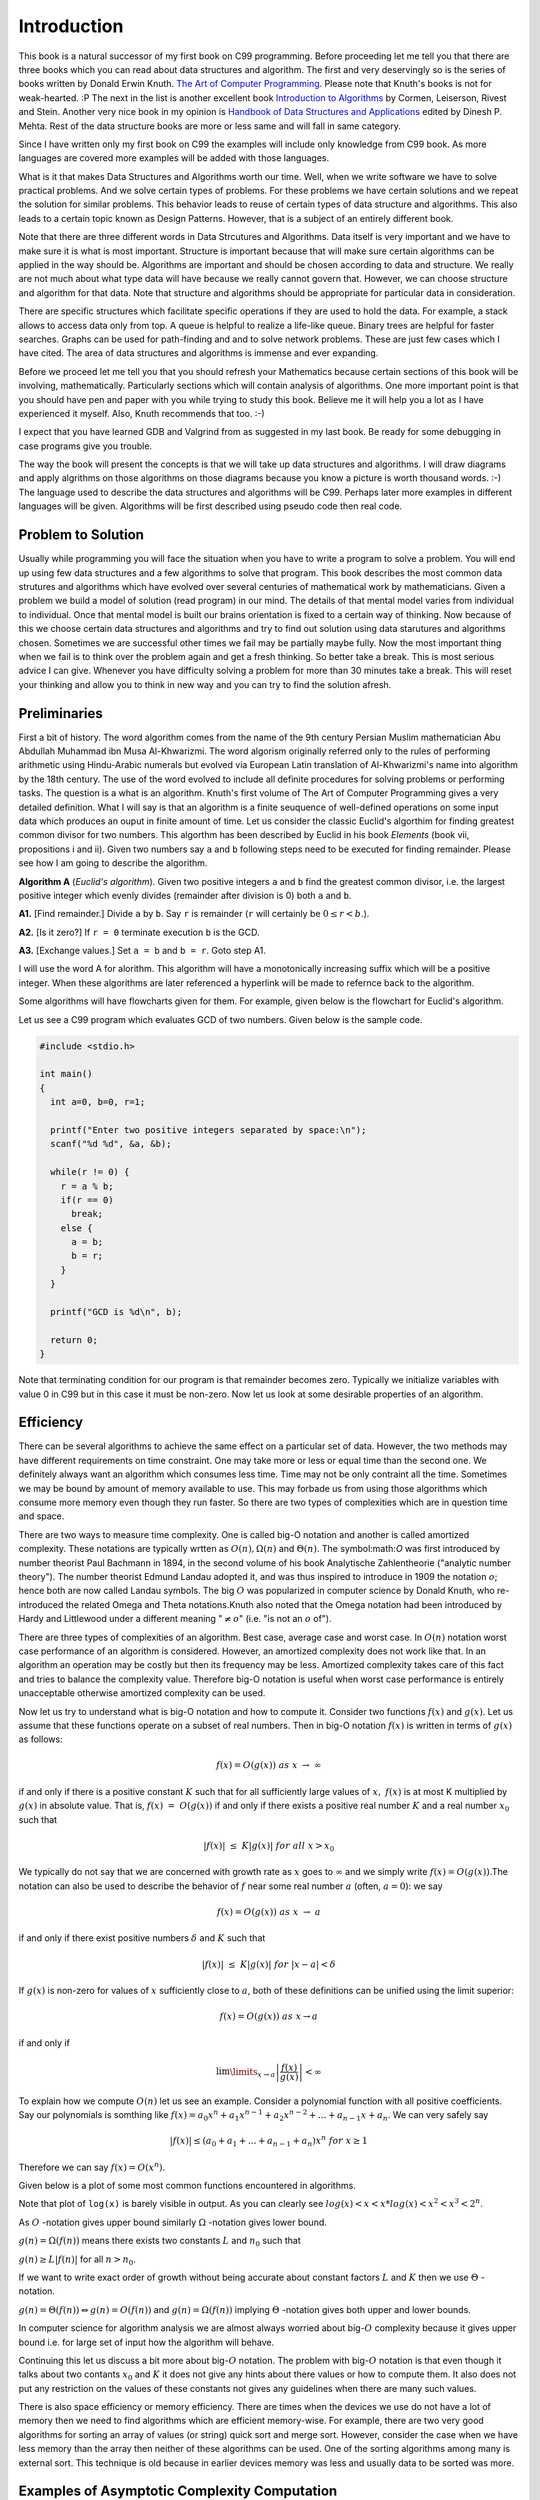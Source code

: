 Introduction
************
This book is a natural successor of my first book on C99 programming. Before
proceeding let me tell you that there are three books which you can read about
data structures and algorithm. The first and very deservingly so is the series
of books written by Donald Erwin Knuth. `The Art of Computer Programming`_.
Please note that Knuth's books is not for weak-hearted. :P
The next in the list is another excellent book `Introduction to Algorithms`_ by
Cormen, Leiserson, Rivest and Stein. Another very nice book in my opinion is
`Handbook of Data Structures and Applications`_ edited by Dinesh P. Mehta.
Rest of the data structure books are more or less same and will fall in same
category.

.. _The Art of Computer Programming: http://en.wikipedia.org/wiki/The_Art_of_Computer_Programming
.. _Introduction to Algorithms: http://www.amazon.com/Introduction-Algorithms-Thomas-H-Cormen/dp/0262033844
.. _Handbook of Data Structures and Applications: http://www.amazon.com/Handbook-Structures-Applications-Computer-Information/dp/1584884355

Since I have written only my first book on C99 the examples will include only
knowledge from C99 book. As more languages are covered more examples will be
added with those languages.

What is it that makes Data Structures and Algorithms worth our time. Well, when
we write software we have to solve practical problems. And we solve certain
types of problems. For these problems we have certain solutions and we repeat
the solution for similar problems. This behavior leads to reuse of certain
types of data structure and algorithms. This also leads to a certain topic
known as Design Patterns. However, that is a subject of an entirely different
book.

Note that there are three different words in Data Strcutures and Algorithms.
Data itself is very important and we have to make sure it is what is most
important. Structure is important because that will make sure certain
algorithms can be applied in the way should be. Algorithms are important and
should be chosen according to data and structure. We really are not much
about what type data will have because we really cannot govern that. However,
we can choose structure and algorithm for that data. Note that structure and
algorithms should be appropriate for particular data in consideration.

There are specific structures which facilitate specific operations if they
are used to hold the data. For example, a stack allows to access data only
from top. A queue is helpful to realize a life-like queue. Binary trees are
helpful for faster searches. Graphs can be used for path-finding and and to
solve network problems. These are just few cases which I have cited. The area
of data structures and algorithms is immense and ever expanding.

Before we proceed let me tell you that you should refresh your Mathematics
because certain sections of this book will be involving, mathematically.
Particularly sections which will contain analysis of algorithms. One more
important point is that you should have pen and paper with you while trying
to study this book. Believe me it will help you a lot as I have experienced
it myself. Also, Knuth recommends that too. :-)

I expect that you have learned GDB and Valgrind from as suggested in my last
book. Be ready for some debugging in case programs give you trouble.

The way the book will present the concepts is that we will take up data
structures and algorithms. I will draw diagrams and apply algrithms on those
algorithms on those diagrams because you know a picture is worth thousand
words. :-) The language used to describe the data structures and algorithms
will be C99. Perhaps later more examples in different languages will be given.
Algorithms will be first described using pseudo code then real code.

Problem to Solution
===================
Usually while programming you will face the situation when you have to write a
program to solve a problem. You will end up using few data structures and a
few algorithms to solve that program. This book describes the most common
data strutures and algorithms which have evolved over several centuries of
mathematical work by mathematicians. Given a problem we build a model of
solution (read program) in our mind. The details of that mental model varies
from individual to individual. Once that mental model is built our brains
orientation is fixed to a certain way of thinking. Now because of this we
choose certain data structures and algorithms and try to find out solution
using data starutures and algorithms chosen. Sometimes we are successful other
times we fail may be partially maybe fully. Now the most important thing when
we fail is to think over the problem again and get a fresh thinking. So better
take a break. This is most serious advice I can give. Whenever you have
difficulty solving a problem for more than 30 minutes take a break. This will
reset your thinking and allow you to think in new way and you can try to find
the solution afresh.

Preliminaries
=============
First a bit of history. The word algorithm comes from the name of the 9th
century Persian Muslim mathematician Abu Abdullah Muhammad ibn Musa
Al-Khwarizmi. The word algorism originally referred only to the rules of
performing arithmetic using Hindu-Arabic numerals but evolved via European
Latin translation of Al-Khwarizmi's name into algorithm by the 18th century.
The use of the word evolved to include all definite procedures for solving
problems or performing tasks. The question is a what is an algorithm.
Knuth's first volume of The Art of Computer Programming gives a very detailed
definition. What I will say is that an algorithm is a finite seuquence of
well-defined operations on some input data which produces an ouput in finite
amount of time. Let us consider the classic Euclid's algorthim for finding
greatest common divisor for two numbers. This algorthm has been described
by Euclid in his book *Elements* (book vii, propositions i and ii). Given
two numbers say ``a`` and ``b`` following steps need to be executed
for finding remainder. Please see how I am going to describe the algorithm.

**Algorithm A** (*Euclid's algorithm*). Given two positive integers ``a``
and ``b`` find the greatest common divisor, i.e. the largest positive
integer which evenly divides (remainder after division is 0) both ``a``
and ``b``.

**A1.** [Find remainder.] Divide ``a`` by ``b``. Say ``r`` is remainder
(``r`` will certainly be :math:`0\le r<b`.).

**A2.** [Is it zero?] If ``r = 0`` terminate execution ``b`` is the GCD.

**A3.** [Exchange values.] Set ``a = b`` and ``b = r``. Goto step A1.

I will use the word A for alorithm. This algorithm will have a monotonically
increasing suffix which will be a positive integer. When these algorithms
are later referenced a hyperlink will be made to refernce back to the
algorithm.

Some algorithms will have flowcharts given for them. For example, given
below is the flowchart for Euclid's algorithm.

.. image:: data/euclid_fc.png
	:alt:	Euclid's flowchart.
	:align: center

Let us see a C99 program which evaluates GCD of two numbers. Given below is
the sample code.

.. code-block:: c

	#include <stdio.h>

	int main()
	{
	  int a=0, b=0, r=1;

	  printf("Enter two positive integers separated by space:\n");
	  scanf("%d %d", &a, &b);

	  while(r != 0) {
	    r = a % b;
	    if(r == 0)
	      break;
	    else {
	      a = b;
	      b = r;
	    }
	  }

	  printf("GCD is %d\n", b);

	  return 0;
	}


Note that terminating condition for our program is that remainder becomes
zero. Typically we initialize variables with value 0 in C99 but in this case
it must be non-zero. Now let us look at some desirable properties of an
algorithm.

Efficiency
==========
There can be several algorithms to achieve the same effect on a particular set
of data. However, the two methods may have different requirements on time
constraint. One may take more or less or equal time than the second one. We
definitely always want an algorithm which consumes less time. Time may not be
only contraint all the time. Sometimes we may be bound by amount of memory
available to use. This may forbade us from using those algorithms which consume
more memory even though they run faster. So there are two types of complexities
which are in question time and space.

There are two ways to measure time complexity. One is called big-O notation and
another is called amortized complexity. These notations are typically wrtten
as :math:`O(n), \Omega(n)` and :math:`\Theta(n)`. The symbol:math:`O` was first
introduced by number theorist Paul Bachmann in 1894, in the second volume of
his book Analytische Zahlentheorie ("analytic number theory"). The number
theorist Edmund Landau adopted it, and was thus inspired to introduce in 1909
the notation :math:`o`; hence both are now called Landau symbols. The big
:math:`O` was popularized in computer science by Donald Knuth, who 
re-introduced the related Omega and Theta notations.Knuth also noted that the
Omega notation had been introduced by Hardy and Littlewood under a different
meaning ":math:`\ne o`" (i.e. "is not an :math:`o` of").

There are three types of complexities of an algorithm. Best
case, average case and worst case. In :math:`O(n)` notation worst case
performance of an algorithm is considered. However, an amortized complexity does
not work like that. In an algorithm an operation may be costly but then its
frequency may be less. Amortized complexity takes care of this fact and tries to
balance the complexity value. Therefore big-O notation is useful when worst case
performance is entirely unacceptable otherwise amortized complexity can be used.

Now let us try to understand what is big-O notation and how to compute it.
Consider two functions :math:`f(x)` and :math:`g(x)`. Let us assume that these
functions operate on a subset of real numbers. Then in big-O notation
:math:`f(x)` is written in terms of :math:`g(x)` as follows:

.. math::

	f(x) = O(g(x))~as~x~\rightarrow~\infty

if and only if there is a positive constant :math:`K` such that for all
sufficiently large values of :math:`x,~f(x)` is at most K multiplied by
:math:`g(x)` in absolute value. That is, :math:`f(x)~=~O(g(x))` if and only if
there exists a positive real number :math:`K` and a real number :math:`x_0` such
that

.. math::

	|f(x)|~\le~K|g(x)|~for~all~x>x_0

We typically do not say that we are concerned with growth rate as :math:`x`
goes to :math:`\infty` and we simply write :math:`f(x) = O(g(x))`.The notation
can also be used to describe the behavior of :math:`f` near some real number
:math:`a` (often, :math:`a = 0`): we say

.. math::

	f(x) = O(g(x))~as~x~\rightarrow~a

if and only if there exist positive numbers :math:`\delta` and :math:`K` such that

.. math::

	|f(x)|~\le~K|g(x)|~for~|x-a|<\delta

If :math:`g(x)` is non-zero for values of :math:`x` sufficiently close to
:math:`a`, both of these definitions can be unified using the limit superior:

.. math::

	f(x) = O(g(x))~as~x \rightarrow a

if and only if

.. math::

	\lim\limits_{x\rightarrow a}\left\lvert\frac{f(x)}{g(x)}\right\rvert < \infty

To explain how we compute :math:`O(n)` let us see an example. Consider a polynomial
function with all positive coefficients. Say our polynomials is somthing like
:math:`f(x) = a_0x^n + a_1x^{n-1} + a_2x^{n-2} + ... + a_{n-1}x + a_n`. We can
very safely say

.. math::

	|f(x)| \le (a_0 + a_1 + ... + a_{n-1} + a_n)x^n~for~x\ge 1

Therefore we can say :math:`f(x) = O(x^n)`.

Given below is a plot of some most common functions encountered in algorithms.

.. image:: data/functions_plot.png
	:scale: 60
	:align: center
	:alt:    "Time complexity of different functions."

Note that plot of ``log(x)`` is barely visible in output. As you can clearly
see :math:`log(x)<x<x*log(x)<x^2<x^3<2^n`.

As :math:`O` -notation gives upper bound similarly :math:`\Omega` -notation
gives lower bound.

:math:`g(n) = \Omega(f(n))` means there exists two constants :math:`L` and
:math:`n_0` such that

:math:`g(n) \ge L|f(n)|` for all :math:`n> n_0`.

If we want to write exact order of growth without being accurate about constant
factors :math:`L` and :math:`K` then we use :math:`\Theta` -notation.

:math:`g(n) = \Theta(f(n)) \Leftrightarrow g(n) = O(f(n))` and :math:`g(n) =
\Omega(f(n))` implying :math:`\Theta` -notation gives both upper and lower
bounds.

In computer science for algorithm analysis we are almost always worried about
big-:math:`O` complexity because it gives upper bound i.e. for large set of
input how the algorithm will behave.

Continuing this let us discuss a bit more about
big-:math:`O` notation. The problem with big-:math:`O` notation is that even
though it talks about two contants :math:`x_0` and :math:`K` it does not give
any hints about there values or how to compute them. It also does not put any
restriction on the values of these constants not gives any guidelines when
there are many such values.

There is also space efficiency or memory efficiency. There are times when the
devices we use do not have a lot of memory then we need to find algorithms
which are efficient memory-wise. For example, there are two very good
algorithms for sorting an array of values (or string) quick sort and merge
sort. However, consider the case when we have less memory than the array
then neither of these algorithms can be used. One of the sorting algorithms
among many is external sort. This technique is old because in earlier devices
memory was less and usually data to be sorted was more.

Examples of Asymptotic Complexity Computation
=============================================
In an algorithm analysis we have to consider all operations although many times
if the code is simple you can just see and guess the complexity. However, in
case of complex code you will find it difficult to do that. For example
consider the following code which computes sum of ``n`` numbers stored in an
array.

.. code-block:: c

   for(i=sum=0; i<n; ++i)
     sum += a[i];

First we have two initializations for ``i`` and ``sum``. Let cost of assignment
be :math:`C_1`. Then ``i`` is incremented from ``0`` to ``n-1``. Let cost of
increment be :math:`C_2`. Now There are ``n`` additions and ``n`` assignments
for ``sum``. Let cost of addition is :math:`C_3`. So total cost is
:math:`n*(C_1 + C_3)`. Thus total cost is :math:`2*C_1 + n*C_2 + n*(C_1 + C+3)`
i.e. :math:`(2+n)C_1 + n*C_2 + n*C_3`. These constants :math:`C_1, C_2` and
:math:`C_3` can be measured in terms of clock cycles. Thus complexity is
:math:`O(n)`.

As you can guess if we have nested loops complexity wil increase in terms of
power of :math:`n`. However, the complexity may not increase exactly by
integral power.

Simplicity
==========
It is not enough for an algorithm to be efrficient from the perspective of
memory and time but it should also be simple enough to implement. For example,
splay-trees are very good for maintaining fast search time. But the
implementation is complex compared to a Red-Black tree or AVL-tree therefore
they are usually not preferred. However, this is not the only reason. I will
let you know more detail when we discuss trees in their own chapter.

Problems on Complexity
======================
For each of the following pairs of functions :math:`f(n)` and :math:`g(n)`,
either :math:`f(n) = O(g(n))` or :math:`g(n) = O(f(n))`, but not
both. Determine the case.

1. :math:`f(n) = (n^2 - n)/2, g(n) = 6n`.
2. :math:`f(n) = n + 2\sqrt{n}, g(n) = n^2`.
3. :math:`f(n) = n + \log n, g(n) = n\sqrt{n}`.
4. :math:`f(n) = n\log n, g(n) = n\sqrt{n}/2`.
5. :math:`f(n) = n + \log n, g(n) = \sqrt{n}`.
6. :math:`f(n) = 2(\log n)^2 , g(n) = \log n + 1`.
7. :math:`f(n) = 2(\log n)^2 , g(n) = \log n + 1`.
8. :math:`f (n) = 4n \log n + n, g(n) = (n^2 - n)/2`.

Which of the following cases are true and which are false?

9. :math:`n^2 = O(n^3)`.
10. :math:`n^3 = O(n^2)`.
11. :math:`n\log n = O(n\sqrt{n})`.
12. :math:`\sqrt{n} = O(\log n)`.
13. :math:`\log n = O(\sqrt{n})`.
14. :math:`n^3 = O(n^2(1 + n^2))`.
15. :math:`1/n = O(\log n)`.
16. :math:`\log n = O(1/n)`.
17. :math:`\log n = O(n^{-1/2})`.
18. If :math:`f(n) \sim g(n)`, then :math:`f(n) = \Theta(g(n))`.
19. If :math:`f(n) = \Theta(g(n))`, then :math:`g(n) = \Theta(f(n))`.

Give proof for following:

20. Does :math:`n^{\log n} = O((\log n)^n)`?
21. Does :math:`n^{\log n} = \Omega((\log n)^n)`?
22. Does :math:`n^{\log \log \log n} = O((\log n)!)`?
23. Does :math:`n^{\log \log \log n} = \Omega((\log n)!)`?
24. Does :math:`(n!)! = O(((n - 1)!)!(n - 1)!^{n!})`?
25. Does :math:`(n!)! = \Omega(((n - 1)!)!(n - 1)!^{n!})`?
26. Does

    .. math::
       O\left(\left(\frac{n^2}{\log \log n}\right)^{1/2}\right) =
       O(\lfloor\sqrt{n}\rfloor)
27. Does :math:`2^{(1+O(1/n))} = 2 + O(1/n)`.
28. Prove that if :math:`f_1(n) = O(g_1(n))` and `f_2(n) = O(g_2(n))`, then
    :math:`f_1(n) + f_2(n) = O(g_1(n) + g_2(n))`.
29. Prove that if :math:`f_1(n) = \Omega(g_1(n))` and `f_2(n) =
    \Omega(g_2(n))`, then :math:`f_1(n) + f_2(n) = O(g_1(n) + g_2(n))`.
30. Prove that if :math:`f_1(n) = O(g_1(n))` and `f_2(n) = O(g_2(n))`, then
    :math:`f_1(n) + f_2(n) = O(max\{g_1(n), g_2(n)\})`.
31. Prove that if :math:`f_1(n) = \Omega(g_1(n))` and `f_2(n) =
    \Omega(g_2(n))`, then :math:`f_1(n) + f_2(n) = \Omega(min\{g_1(n),
    g_2(n)\})`.
32. Prove or disprove: For all functions :math:`f(n)` and :math:`g(n)`, either
    :math:`f(n) = O(g(n))` or :math:`g(n) = O(f(n))`.
33. Prove or disprove: If :math:`f(n) > 0` and :math:`g(n) > 0` for all
    :math:`n`, then :math:`O(f(n) + g(n)) = f(n) + O(g(n))`.
34. Prove or disprove: :math:`O(f(n)^{\alpha}) = O(f(n))^{\alpha}` for all
    :math:`\alpha \in \mathbf{R^+}`.
35. Prove or disprove: :math:`O(x + y)^2 = O(x^2) + O(y^2)`.

Mathematical Induction
======================
Mathematical induction is a powerful technique to prove certain mathematical
equalities and inequqlities. To analyze an algorithm we can use mathematical
induction. There will be many times when analyzing an algorithm mathematical
induction will come handy. Many of the readers may be familiar with it
and many may not. Therefore, I will start with basics of this
particular technique. We will then develop some basic formulas to be used in
this book. We use mathematical induction technique in following way.

Given a statement :math:`S(n)` we first prove :math:`S(1), S(2)` and
:math:`S(3)` are true. We then assume :math:`S(k)` is true. After that we prove
:math:`S(n+1)` to be true. After this we can draw conclusion that :math:`S(n)`
is true for all :math:`n`.

Consider a statement that

.. math::
	:label: Sum of first n positive integers.
	
	\sum_{i=1}^{n}i = \frac{n*(n+1)}{2}

now if we have to prove this then we will perform following step:

**Algorithm A1**

**A1.1** Prove for :math:`S(1)`

**A1.2** Prove for :math:`S(2)`

**A1.3** Assume :math:`S(k)` to be true.

**A1.4** Prove :math:`S(k+1)` to be true.

Therefore for step **A1.1** :math:`S(1) = 1 = \frac{1*2}{2}`. So :math:`S(1)` is
true. For step **A1.2** :math:`S(2) = 1 + 2 = 3 = \frac{2*3}{2}`. Now
:math:`S(2)` is also true. Let us say

.. math::

	\sum_{i=0}^{k} = \frac{k*(K+1)}{2}

now :math:`S(k+1) = k*(k+1)/2 + k+1 = (K+1)*(k+1+1)/2`. Hence, by mathematical
induction we have proven the statement.

Therefore we can draw following flowchart for mathematical induction.

.. image:: data/sum_n.png
	:alt:	Euclid's flowchart.
	:align: center

Let us consider another simple example which will further help boost our foundations
of mathematical induction.

Consider a statement saying

.. math::
	:label: Sum of first n odd numbers

	S(n) = 1 + 3 + 5 + ... + (2n - 1) = n^2

Now we first find :math:`S(1) = 1 = 1^2` which is true. For :math:`n = 2` we
have :math:`S(n) = 1 + 3 = 4 = 2^2`. Now let us assume it is true for :math:`k`.
Now let us try for :math:`k+1`. :math:`S(k+1) = k^2 + 2k + 1  = (k+1)^2`.
Therefore, we have proven the series to be true for :math:`S(n)`.

You can visualize this using a geographical representation too. I would like to
ask the reader to find the visual diagram as an exercise.

Some Basic Mathematics
======================
Let us see a way to find sum of first :math:`n` numbers. Typically we use symbol
:math:`\sum` to denote the sum. The following notations are used.

:math:`\sum_{1\le i\le n}i`, :math:`\sum_{1\le i\le n}a_i` and :math:`\sum_{i=0}^na_i`
to denotes the sum of numbers
1 to :math:`n` and series :math:`a_1+a_2+a_3+...+a_n` respetively.

Let us try to find sum of first :math:`n` numebers using another method which
will not use mathematical induction.

.. math::
	:label: Forward sum of first n positive integers.

	\sum_{1\le i\le n} = 1 + 2 + ... + n-1 + n

The same can be written by reversing the series in following manner

.. math::
	:label: Reverse sum of first n positive integers.

	\sum_{1\le i\le n} = n + n-1 + ... + 3 + 2 + 1

Now if we sum the series we will get following

.. math::
	:label: Sum of two series of first n positive integers.

	2*\sum_{1\le i\le n} = n-1 + n-1 + ... n~times = n*(n-1)

So now we can clearly get our result mentioned in the above section.

Before we proceed let us take a look at following solution:

.. math::

	\sum_{1\le i\le n} = \frac{n(n+1)(2n+1)}{6}

	\sum_{i=0}^{n}(i+1)^2 - i^2 = \sum_{i=0}^{n}=\sum_{i=0}^{n}(2i+1)

	= n(n+1) + n = n^2 + 2n

	\Rightarrow \sum_{i=0}^ni = \frac{n^2 +2n - n}{2}= \frac{n(n+1)}{2}

Now by the same analogy let us try to find out sum of squares.

.. math::

	\sum_{i=0}^{n}(i+1)^3 - i^3 = \sum_{i=0}^{n}(3i^2 + 3i +1) = (n+1)^3 - 1^3

	\Rightarrow \sum_{i=0}^ni^2 = \frac{n(n+1)(2n+1)}{6}

There is one more generic notation :math:`\sum_{R(i)}a_i`. Here, :math:`R(i)`
is any relation which involves :math:`i`. The notation here means sum of all
:math:`a_i` for :math:`i` for which relation :math:`R(i)` is true. Now let us
study some basic laws with this notation.

Distributive Law, for multiplication of such sums:

.. math::
	:label: Product of two sums.

	\left (\sum_{R(i)}a_i\right)\left (\sum_{S(j)}b_j\right) = \sum_{R(i)}\left (\sum_{S(j)}a_ib_j\right)

For example consider the follwing case:

.. math::

	\left(\sum_{0<i<3}a_i\right) \left(\sum_{0<j<3}b_j\right) = (a_1+a_2)(b_1+b_2)

	=(a_1b_1+a_1b_2) + (a_2b_2+a_2b_2)

	= \sum_{0<i<3} \left (\sum_{0<j<3}a_ib_j\right)

Interchanging order of summation:

.. math::
	:label: Interchanging order of summation.

	\sum_{R(i)}\sum_{S(j)}a_{ij} = \sum_{S(i)}\sum_{R(j)}a_{ij}

The reader is to prove this. This is left as an exercise.

Change of variable:

.. math::
	:label: Change of variable.

	\sum_{R(i)}a_i = \sum_{R(j)}a_j = \sum_{R(p(j))}a_{p(j)}

	\text{We can consequently write}

	\sum_{0<i<n}a_i = \sum_{0<i-1<n}a_{i-1} = \sum_{c<j<n+c}a_{j-c} = \sum_{-c<j<n-c}a_{j+c}

Hacking the relation:

.. math::
	:label: Hacking the relation.

	\sum_{R(i)}a_i + \sum_{S{i}}a_i = \sum_{R(i)~orS(i)}a_i+\sum_{R(i)~and~S(i)}a_i

Given these four rules reader is encouraged to find the sum an arithmetic and
an geometric progression.

I think I should stop here now and ask the reader to brush up his math skills.
These derivations are just a glimpse of what you will need to analyze the
algorithms.

Algorithms and ADT Implementation
=================================
An ADT is a generalized form of data type not necesssarily integers or real
numbers. For example, a set of boolean values used to represent arbitrary
binary or ternary numbers are abstract data types. An abstract data types
can be implemented by compound types of programming languages such as
structures in C or classes in C++ or such object-oriented languages.
A more succinct (and *mathematically close*) definition would be that we can
think of ADTs as mathematical model with a collection of operations defined
on that ADT.

Usually algorithms take form of functions and abstract data types take form
of classes and structs when written as a program. The reason for this is
ADTs can usually be represented as nouns while algorithms can be represented
by verbs. Remember algorithm operate on ADTs. Both this type of conversion
helps us in generalization and encapsulation. I will not go into details as to
how this conversion achieves this generalization and encapsulation because
that is out of scope of this book.

